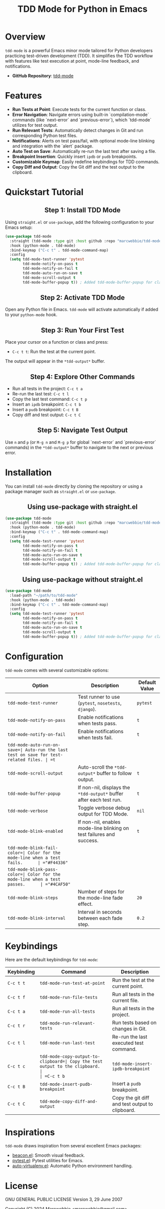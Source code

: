#+TITLE: TDD Mode for Python in Emacs
#+OPTIONS: toc:nil
#+HTML_HEAD: <style>h2 { text-align: center; } .shields { text-align: center; margin-bottom: 20px; } .center { text-align: center; } </style>

#+BEGIN_HTML
<div class="shields">
<a href="https://github.com/marcwebbie/tdd-mode">
<img src="https://img.shields.io/github/stars/marcwebbie/tdd-mode?style=social" alt="GitHub stars">
</a>
<a href="https://github.com/marcwebbie/tdd-mode">
<img alt="GitHub forks" src="https://img.shields.io/github/forks/marcwebbie/tdd-mode">
</a>
<a href="https://github.com/marcwebbie/tdd-mode/issues">
<img src="https://img.shields.io/github/issues/marcwebbie/tdd-mode?color=blue&label=Issues" alt="GitHub issues">
</a>
<a href="https://github.com/marcwebbie/tdd-mode/actions">
<img src="https://img.shields.io/github/contributors/marcwebbie/tdd-mode" alt="Contributors">
</a>
<a href="https://www.gnu.org/licenses/gpl-3.0.en.html">
<img src="https://img.shields.io/badge/License-GPLv3-blue.svg" alt="GPLv3 License">
</a>
</div>
#+END_HTML

* Overview
=tdd-mode= is a powerful Emacs minor mode tailored for Python developers practicing test-driven development (TDD). It simplifies the TDD workflow with features like test execution at point, mode-line feedback, and notifications.

- *GitHub Repository*: [[https://github.com/marcwebbie/tdd-mode][tdd-mode]]

* Features
- *Run Tests at Point*: Execute tests for the current function or class.
- *Error Navigation*: Navigate errors using built-in `compilation-mode` commands (like `next-error` and `previous-error`), which `tdd-mode` utilizes for test output.
- *Run Relevant Tests*: Automatically detect changes in Git and run corresponding Python test files.
- *Notifications*: Alerts on test pass/fail, with optional mode-line blinking and integration with the `alert` package.
- *Auto Test on Save*: Automatically re-run the last test after saving a file.
- *Breakpoint Insertion*: Quickly insert =ipdb= or =pudb= breakpoints.
- *Customizable Keymap*: Easily redefine keybindings for TDD commands.
- *Copy Diff and Output*: Copy the Git diff and the test output to the clipboard.

* Quickstart Tutorial
** Step 1: Install TDD Mode
Using =straight.el= or =use-package=, add the following configuration to your Emacs setup:

#+BEGIN_SRC emacs-lisp
(use-package tdd-mode
  :straight (tdd-mode :type git :host github :repo "marcwebbie/tdd-mode")
  :hook (python-mode . tdd-mode)
  :bind-keymap ("C-c t" . tdd-mode-command-map)
  :config
  (setq tdd-mode-test-runner 'pytest
        tdd-mode-notify-on-pass t
        tdd-mode-notify-on-fail t
        tdd-mode-auto-run-on-save t
        tdd-mode-scroll-output t
        tdd-mode-buffer-popup t)) ; Added tdd-mode-buffer-popup for clarity
#+END_SRC

** Step 2: Activate TDD Mode
Open any Python file in Emacs. =tdd-mode= will activate automatically if added to your =python-mode= hook.

** Step 3: Run Your First Test
Place your cursor on a function or class and press:
- =C-c t t=: Run the test at the current point.

The output will appear in the =*tdd-output*= buffer.

** Step 4: Explore Other Commands
- Run all tests in the project: =C-c t a=
- Re-run the last test: =C-c t l=
- Copy the last test command: =C-c t p=
- Insert an =ipdb= breakpoint: =C-c t b=
- Insert a =pudb= breakpoint: =C-c t B=
- Copy diff and test output: =C-c t C=

** Step 5: Navigate Test Output
Use =n= and =p= (or =M-g n= and =M-g p= for global `next-error` and `previous-error` commands) in the =*tdd-output*= buffer to navigate to the next or previous error.

* Installation
You can install =tdd-mode= directly by cloning the repository or using a package manager such as =straight.el= or =use-package=.

** Using use-package with straight.el
#+BEGIN_SRC emacs-lisp
(use-package tdd-mode
  :straight (tdd-mode :type git :host github :repo "marcwebbie/tdd-mode")
  :hook (python-mode . tdd-mode)
  :bind-keymap ("C-c t" . tdd-mode-command-map)
  :config
  (setq tdd-mode-test-runner 'pytest
        tdd-mode-notify-on-pass t
        tdd-mode-notify-on-fail t
        tdd-mode-auto-run-on-save t
        tdd-mode-scroll-output t
        tdd-mode-buffer-popup t)) ; Added tdd-mode-buffer-popup for clarity
#+END_SRC

** Using use-package without straight.el
#+BEGIN_SRC emacs-lisp
(use-package tdd-mode
  :load-path "~/path/to/tdd-mode"
  :hook (python-mode . tdd-mode)
  :bind-keymap ("C-c t" . tdd-mode-command-map)
  :config
  (setq tdd-mode-test-runner 'pytest
        tdd-mode-notify-on-pass t
        tdd-mode-notify-on-fail t
        tdd-mode-auto-run-on-save t
        tdd-mode-scroll-output t
        tdd-mode-buffer-popup t)) ; Added tdd-mode-buffer-popup for clarity
#+END_SRC

* Configuration
=tdd-mode= comes with several customizable options:

| Option                     | Description                                        | Default Value |
|----------------------------+----------------------------------------------------+---------------|
| =tdd-mode-test-runner=     | Test runner to use (=pytest=, =nosetests=, =django=). | =pytest=      |
| =tdd-mode-notify-on-pass=  | Enable notifications when tests pass.              | =t=           |
| =tdd-mode-notify-on-fail=  | Enable notifications when tests fail.              | =t=           |
| =tdd-mode-auto-run-on-save=| Auto-run the last test on save for test-related files. | =t=           |
| =tdd-mode-scroll-output=   | Auto-scroll the =*tdd-output*= buffer to follow output. | =t=        |
| =tdd-mode-buffer-popup=    | If non-nil, displays the =*tdd-output*= buffer after each test run. | =t= |
| =tdd-mode-verbose=         | Toggle verbose debug output for TDD Mode.          | =nil=         |
| =tdd-mode-blink-enabled=   | If non-nil, enables mode-line blinking on test failures and success. | =t= |
| =tdd-mode-blink-fail-color=| Color for the mode-line when a test fails.      | ="#F44336"=   |
| =tdd-mode-blink-pass-color=| Color for the mode-line when a test passes.      | ="#4CAF50"=   |
| =tdd-mode-blink-steps=     | Number of steps for the mode-line fade effect.     | =20=          |
| =tdd-mode-blink-interval=  | Interval in seconds between each fade step.        | =0.2=         |

* Keybindings
Here are the default keybindings for =tdd-mode=:

| Keybinding | Command                            | Description                                |
|------------+------------------------------------+--------------------------------------------|
| =C-c t t=  | =tdd-mode-run-test-at-point=       | Run the test at the current point.         |
| =C-c t f=  | =tdd-mode-run-file-tests=          | Run all tests in the current file.         |
| =C-c t a=  | =tdd-mode-run-all-tests=           | Run all tests in the project.              |
| =C-c t r=  | =tdd-mode-run-relevant-tests=      | Run tests based on changes in Git.         |
| =C-c t l=  | =tdd-mode-run-last-test=           | Re-run the last executed test command.     |
| =C-c t c=  | =tdd-mode-copy-output-to-clipboard=| Copy the test output to the clipboard.     |
| =C-c t b=  | =tdd-mode-insert-ipdb-breakpoint=  | Insert an =ipdb= breakpoint.               |
| =C-c t B=  | =tdd-mode-insert-pudb-breakpoint=  | Insert a =pudb= breakpoint.                |
| =C-c t C=  | =tdd-mode-copy-diff-and-output=    | Copy the git diff and test output to clipboard. |

* Inspirations
=tdd-mode= draws inspiration from several excellent Emacs packages:

- [[https://github.com/Malabarba/beacon][beacon.el]]: Smooth visual feedback.
- [[https://github.com/wbolster/emacs-pytest][pytest.el]]: Pytest utilities for Emacs.
- [[https://github.com/AdrieanKhisbe/auto-virtualenv][auto-virtualenv.el]]: Automatic Python environment handling.

* License

GNU GENERAL PUBLIC LICENSE
Version 3, 29 June 2007

Copyright (C) 2024 Marcwebbie <marcwebbie@gmail.com>

This program is free software: you can redistribute it and/or modify
it under the terms of the GNU General Public License as published by
the Free Software Foundation, either version 3 of the License, or
(at your option) any later version.

This program is distributed in the hope that it will be useful,
but WITHOUT ANY WARRANTY; without even the implied warranty of
MERCHANTABILITY or FITNESS FOR A PARTICULAR PURPOSE.  See the
GNU General Public License for more details.

You should have received a copy of the GNU General Public License
along with this program.  If not, see <https://www.gnu.org/licenses/>.
